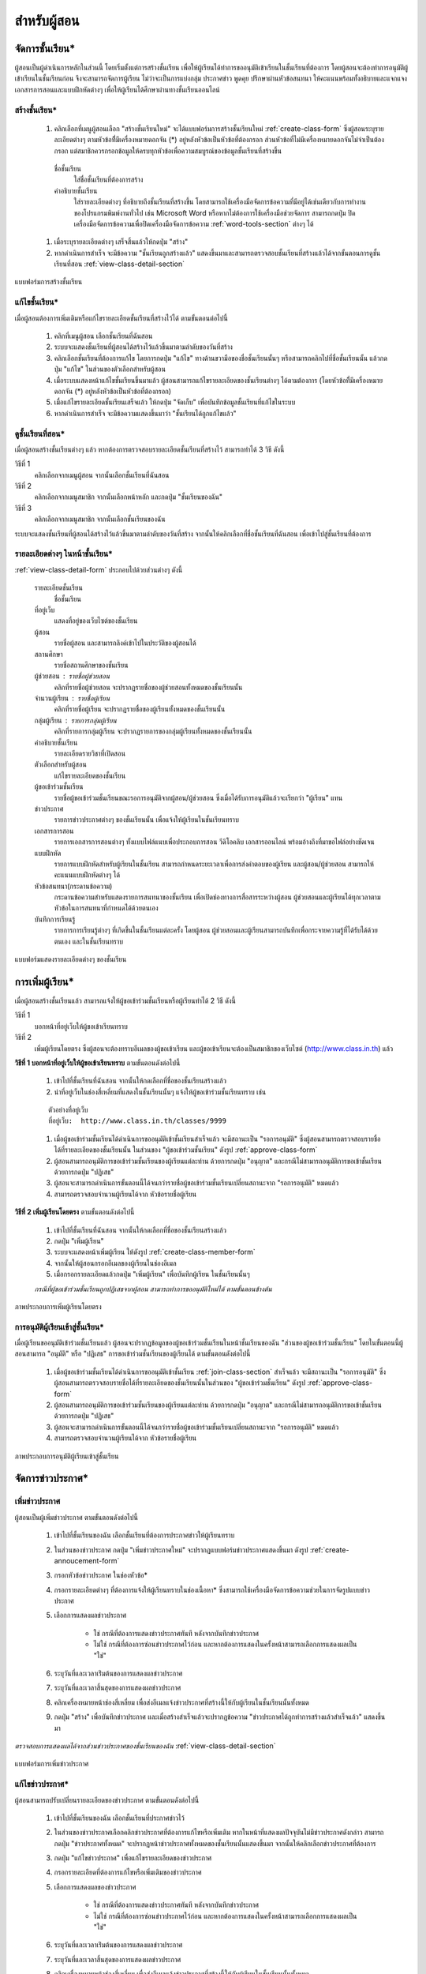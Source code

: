 .. _teachers-function:

=============
สำหรับผู้สอน
=============

จัดการชั้นเรียน*
==============

ผู้สอนเป็นผู้ดำเนินการหลักในส่วนนี้ โดยเริ่มตั้งแต่การสร้างชั้นเรียน เพื่อให้ผู้เรียนได้ทำการขออนุมัติเข้าเรียนในชั้นเรียนที่ต้องการ โดยผู้สอนจะต้องทำการอนุมัติผู้เข้าเรียนในชั้นเรียนก่อน จึงจะสามารถจัดการผู้เรียน ไม่ว่าจะเป็นการแบ่งกลุ่ม ประกาศข่าว พูดคุย ปรึกษาผ่านหัวข้อสนทนา ให้คะแนนพร้อมทั้งอธิบายและแจกแจงเอกสารการสอนและแบบฝึกหัดต่างๆ เพื่อให้ผู้เรียนได้ศึกษาผ่านทางชั้นเรียนออนไลน์


สร้างชั้นเรียน*
------------

  #. คลิกเลือกที่เมนูผู้สอนเลือก "สร้างชั้นเรียนใหม่" จะได้แบบฟอร์มการสร้างชั้นเรียนใหม่ :ref:`create-class-form` ซึ่งผู้สอนระบุรายละเอียดต่างๆ ตามหัวข้อที่ีมีเครื่องหมายดอกจัน (*) อยู่หลังหัวข้อเป็นหัวข้อที่ต้องกรอก ส่วนหัวข้อที่ไม่มีเครื่องหมายดอกจันไม่จำเป็นต้องกรอก แต่สมาชิกควรกรอกข้อมูลให้ครบทุกหัวข้อเพื่อความสมบูรณ์ของข้อมูลชั้นเรียนที่สร้างขึ้น

    ชื่อชั้นเรียน
      ใส่ชื่อชั้นเรียนที่ต้องการสร้าง
       	
    คำอธิบายชั้นเรียน 
      ใส่รายละเอียดต่างๆ ที่อธิบายถึงชั้นเรียนที่สร้างขึ้น โดยสามารถใช้เครื่องมือจัดการข้อความที่มีอยู่ได้เช่นเดียวกับการทำงานของโปรแกรมพิมพ์งานทั่วไป เช่น Microsoft Word หรือหากไม่ต้องการใช้เครื่องมือช่วยจัดการ สามารถกดปุ่ม ปิดเครื่องมือจัดการข้อความเพื่อปิดเครื่องมือจัดการข้อความ :ref:`word-tools-section` ต่างๆ ได้ 

  #. เมื่อระบุรายละเอียดต่างๆ เสร็จสิ้นแล้วให้กดปุ่ม "สร้าง" 

  #. หากดำเนินการสำเร็จ จะมีข้อความ "ชั้นเรียนถูกสร้างแล้ว" แสดงขึ้นมาและสามารถตรวจสอบชั้นเรียนที่สร้างแล้วได้จากขั้นตอนการดูชั้นเรียนที่สอน :ref:`view-class-detail-section`  

.. _create-class-form:

.. figure:: _static/teachers/create_class_form.png
  :align: center
  :scale: 80
  
  แบบฟอร์มการสร้างชั้นเรียน


แก้ไขชั้นเรียน*
-------------
เมื่อผู้สอนต้องการเพิ่มเติมหรือแก้ไขรายละเอียดชั้นเรียนที่สร้างไว้ได้ ตามขั้นตอนต่อไปนี้

  #. คลิกที่เมนูผู้สอน เลือกชั้นเรียนที่ฉันสอน
  #. ระบบจะแสดงชั้นเรียนที่ผู้สอนได้สร้างไว้แล้วขึ้นมาตามลำดับของวันที่สร้าง
  #. คลิกเลือกชั้นเรียนที่ต้องการแก้ไข โดยการกดปุ่ม "แก้ไข" ทางด้านขวามือของชื่อชั้นเรียนนั้นๆ หรือสามารถคลิกไปที่ชื่อชั้นเรียนนั้น แล้วกดปุ่ม "แก้ไข" ในส่วนของตัวเลือกสำหรับผู้สอน
  #. เมื่อระบบแสดงหน้าแก้ไขชั้นเรียนขึ้นมาแล้ว ผู้สอนสามารถแก้ไขรายละเอียดของชั้นเรียนต่างๆ ได้ตามต้องการ (โดยหัวข้อที่ีมีเครื่องหมายดอกจัน (*) อยู่หลังหัวข้อเป็นหัวข้อที่ต้องกรอก) 
  #. เมื่อแก้ไขรายละเอียดชั้นเรียนเสร็จแล้ว ให้กดปุ่ม "จัดเก็บ" เพื่อบันทึกข้อมูลชั้นเรียนที่แก้ไขในระบบ
  #. หากดำเนินการสำเร็จ จะมีข้อความแสดงขึ้นมาว่า "ชั้นเรียนได้ถูกแก้ไขแล้ว" 


.. _view-class-detail-section:

ดูชั้นเรียนที่สอน*
---------------
เมื่อผู้สอนสร้างชั้นเรียนต่างๆ แล้ว หากต้องการตรวจสอบรายละเอียดชั้นเรียนที่สร้างไว้ สามารถทำได้ 3 วิธี ดังนี้ 

วิธีที่ 1
	คลิกเลือกจากเมนูผู้สอน จากนั้นเลือกชั้นเรียนที่ฉันสอน
	
วิธีที่ 2
	คลิกเลือกจากเมนูสมาชิก จากนั้นเลือกหน้าหลัก และกดปุ่ม "ชั้นเรียนของฉัน"
	
วิธีที่ 3
 	คลิกเลือกจากเมนูสมาชิก จากนั้นเลือกชั้นเรียนของฉัน
	
ระบบจะแสดงชั้นเรียนที่ผู้สอนได้สร้างไว้แล้วขึ้นมาตามลำดับของวันที่สร้าง จากนั้นให้คลิกเลือกที่ชื่อชั้นเรียนที่ฉันสอน เพื่อเข้าไปสู่ชั้นเรียนที่ต้องการ


รายละเอียดต่างๆ ในหน้าชั้นเรียน*
--------------------------------
:ref:`view-class-detail-form` ประกอบไปด้วยส่วนต่างๆ ดังนี้ 

    รายละเอียดชั้นเรียน 
      ชื่อชั้นเรียน
  
    ที่อยู่เว็บ 
      แสดงที่อยู่ของเว็บไซต์ของชั้นเรียน
    
    ผู้สอน 
      รายชื่อผู้สอน และสามารถลิงค์เข้าไปในประวัติของผู้สอนได้
    
    สถานศึกษา 
      รายชื่อสถานศึกษาของชั้นเรียน
    
    ผู้ช่วยสอน : รายชื่อผู้ช่วยสอน   
      คลิกที่รายชื่อผู้ช่วยสอน จะปรากฏรายชื่อของผู้ช่วยสอนทั้งหมดของชั้นเรียนนั้น
    
    จำนวนผู้เรียน : รายชื่อผู้เรียน
      คลิกที่รายชื่อผู้เรียน จะปรากฏรายชื่อของผู้เรียนทั้งหมดของชั้นเรียนนั้น
    
    กลุ่มผู้เรียน : รายการกลุ่มผู้เรียน
      คลิกที่รายการกลุ่มผู้เรียน จะปรากฏรายการของกลุ่มผู้เรียนทั้งหมดของชั้นเรียนนั้น
        
    คำอธิบายชั้นเรียน
      รายละเอียดรายวิชาที่เปิดสอน
  
    ตัวเลือกสำหรับผู้สอน 
      แก้ไขรายละเอียดของชั้นเรียน
  
    ผู้ขอเข้าร่วมชั้นเรียน 
      รายชื่อผู้ขอเข้าร่วมชั้นเรียนขณะรอการอนุมัติจากผู้สอน/ผู้ช่วยสอน ซึ่งเมื่อได้รับการอนุมัติแล้วจะเรียกว่า "ผู้เรียน" แทน
  
    ข่าวประกาศ 
      รายการข่าวประกาศต่างๆ ของชั้นเรียนนั้น เพื่อแจ้งให้ผู้เรียนในชั้นเรียนทราบ
  
    เอกสารการสอน 
      รายการเอกสารการสอนต่างๆ ทั้งแบบไฟล์แนบเพื่อประกอบการสอน วีดิโอคลิบ เอกสารออนไลน์ พร้อมอ้างถึงที่มาขอไฟล์อย่างชัดเจน
  
    แบบฝึกหัด 
      รายการแบบฝึกหัดสำหรับผู้เรียนในชั้นเรียน สามารถกำหนดระยะเวลาเพื่อการส่งคำตอบของผู้เรียน และผู้สอน/ผู้ช่วยสอน สามารถให้คะแนนแบบฝึกหัดต่างๆ ได้
  
    หัวข้อสนทนา(กระดานข้อความ) 
      กระดานข้อความสำหรับแสดงรายการสนทนาของชั้นเรียน เพื่อเปิดช่องทางการสื่อสารระหว่างผู้สอน  ผู้ช่วยสอนและผู้เรียนได้ทุกเวลาตามหัวข้อในการสนทนาที่กำหนดได้ด้วยตนเอง
    
    บันทึกการเรียนรู้ 
      รายการการเรียนรู้ต่างๆ ที่เกิดขึ้นในชั้นเรียนแต่ละครั้ง โดยผู้สอน ผู้ช่วยสอนและผู้เรียนสามารถบันทึกเพื่อกระจายความรู้ที่ได้รับได้ด้วยตนเอง และในชั้นเรียนทราบ


.. _view-class-detail-form:

.. figure:: _static/teachers/view_class_detail.png
  :align: center
  :scale: 80
  
  แบบฟอร์มแสดงรายละเอียดต่างๆ ของชั้นเรียน


.. _create-direct-class-student:

การเพิ่มผู้เรียน*
==============

เมื่อผู้สอนสร้างชั้นเรียนแล้ว สามารถแจ้งให้ผู้ขอเข้าร่วมชั้นเรียนหรือผู้เรียนทำได้ 2 วิธี ดังนี้

วิธีที่ 1 
    บอกหน้าที่อยู่เว็บให้ผู้ขอเข้าเรียนทราบ 
    
วิธีที่ 2 
    เพิ่มผู้เรียนโดยตรง ซึ่งผู้สอนจะต้องทราบอีเมลของผู้ขอเข้าเรียน และผู้ขอเข้าเรียนจะต้องเป็นสมาชิกของเว็บไซต์ (http://www.class.in.th) แล้ว 



**วิธีที่ 1 บอกหน้าที่อยู่เว็บให้ผู้ขอเข้าเรียนทราบ**  ตามขั้นตอนดังต่อไปนี้

  #. เข้าไปที่ชั้นเรียนที่ฉันสอน จากนั้นให้กดเลือกที่ชื่อของชั้นเรียนสร้างแล้ว
  #. นำที่อยู่เว็บในช่องสี่เหลี่ยมที่แสดงในชั้นเรียนนั้นๆ แจ้งให้ผู้ขอเข้าร่วมชั้นเรียนทราบ เช่น 

  ::
  
      ตัวอย่างที่อยู่เว็บ
      ที่อยู่เว็บ:  http://www.class.in.th/classes/9999
        
  #. เมื่อผู้ขอเข้าร่วมชั้นเรียนได้ดำเนินการขออนุมัติเข้าชั้นเรียนสำเร็จแล้ว จะมีสถานะเป็น "รอการอนุมัติ" ซึ่งผู้สอนสามารถตรวจสอบรายชื่อได้ที่รายละเอียดของชั้นเรียนนั้น ในส่วนของ "ผู้ขอเข้าร่วมชั้นเรียน" ดังรูป :ref:`approve-class-form` 
  #. ผู้สอนสามารถอนุมัติการขอเข้าร่วมชั้นเรียนของผู้เรียนแต่ละท่าน ด้วยการกดปุ่ม "อนุญาต"  และกรณีไม่สามารถอนุมัติการขอเข้าชั้นเรียนด้วยการกดปุ่ม "ปฏิเสธ" 
  #. ผู้สอนจะสามารถดำเนินการขั้นตอนนี้ได้จนกว่ารายชื่อผู้ขอเข้าร่วมชั้นเรียนเปลี่ยนสถานะจาก "รอการอนุมัติ" หมดแล้ว
  #. สามารถตรวจสอบจำนวนผู้เรียนได้จาก หัวข้อรายชื่อผู้เรียน


**วิธีที่ 2 เพิ่มผู้เรียนโดยตรง** ตามขั้นตอนดังต่อไปนี้

  #. เข้าไปที่ชั้นเรียนที่ฉันสอน จากนั้นให้กดเลือกที่ชื่อของชั้นเรียนสร้างแล้ว
  #. กดปุ่ม "เพิ่มผู้เรียน" 
  #. ระบบจะแสดงหน้าเพิ่มผู้เรียน ให้ดังรูป :ref:`create-class-member-form`  
  #. จากนั้นให้ผู้สอนกรอกอีเมลของผู้เรียนในช่องอีเมล
  #. เมื่อกรอกรายละเอียดแล้วกดปุ่ม "เพิ่มผู้เรียน" เพื่อบันทึกผู้เรียน ในชั้นเรียนนั้นๆ 

  *กรณีที่ผู้ขอเข้าร่วมชั้นเรียนถูกปฏิเสธจากผู้สอน สามารถทำการขออนุมัติใหม่ได้ ตามขั้นตอนข้างต้น*

.. _create-class-member-form:

.. figure:: _static/teachers/create_class_member.png
  :align: center
  :scale: 80
  
  ภาพประกอบการเพิ่มผู้เรียนโดยตรง
 
 
การอนุมัติผู้เรียนเข้าสู่ชั้นเรียน*
-----------------------------

เมื่อผู้เรียนขออนุมัติเข้าร่วมชั้นเรียนแล้ว ผู้สอนจะปรากฏข้อมูลของผู้ขอเข้าร่วมชั้นเรียนในหน้าชั้นเรียนของฉัน "ส่วนของผู้ขอเข้าร่วมชั้นเรียน" โดยในขั้นตอนนี้ผู้สอนสามารถ "อนุมัติ" หรือ "ปฏิเสธ" การขอเข้าร่วมชั้นเรียนของผู้เรียนได้ ตามขั้นตอนดังต่อไปนี้

  #. เมื่อผู้ขอเข้าร่วมชั้นเรียนได้ดำเนินการขออนุมัติเข้าชั้นเรียน :ref:`join-class-section` สำเร็จแล้ว จะมีสถานะเป็น "รอการอนุมัติ" ซึ่งผู้สอนสามารถตรวจสอบรายชื่อได้ที่รายละเอียดของชั้นเรียนนั้นในส่วนของ "ผู้ขอเข้าร่วมชั้นเรียน" ดังรูป :ref:`approve-class-form` 
  #. ผู้สอนสามารถอนุมัติการขอเข้าร่วมชั้นเรียนของผู้เรียนแต่ละท่าน ด้วยการกดปุ่ม "อนุญาต"  และกรณีไม่สามารถอนุมัติการขอเข้าชั้นเรียนด้วยการกดปุ่ม "ปฏิเสธ" 
  #. ผู้สอนจะสามารถดำเนินการขั้นตอนนี้ได้จนกว่ารายชื่อผู้ขอเข้าร่วมชั้นเรียนเปลี่ยนสถานะจาก "รอการอนุมัติ" หมดแล้ว
  #. สามารถตรวจสอบจำนวนผู้เรียนได้จาก หัวข้อรายชื่อผู้เรียน

.. _approve-class-form:

.. figure:: _static/teachers/approve_class_form.png
  :align: center
  :scale: 80
  
  ภาพประกอบการอนุมัติผู้เรียนเข้าสู่ชั้นเรียน


.. _announcement-section:

จัดการข่าวประกาศ*
=================

.. _create-class-announcement-section:

เพิ่มข่าวประกาศ
---------------

ผู้สอนเป็นผู้เพิ่มข่าวประกาศ ตามขั้นตอนดังต่อไปนี้

  #. เข้าไปที่ชั้นเรียนของฉัน เลือกชั้นเรียนที่ต้องการประกาศข่าวให้ผู้เรียนทราบ
  #. ในส่วนของข่าวประกาศ กดปุ่ม "เพิ่มข่าวประกาศใหม่" จะปรากฏแบบฟอร์มข่าวประกาศแสดงขึ้นมา ดังรูป :ref:`create-annoucement-form` 
  #. กรอกหัวข้อข่าวประกาศ ในช่องหัวข้อ*
  #. กรอกรายละเอียดต่างๆ ที่ต้องการแจ้งให้ผู้เรียนทราบในช่องเนื้อหา* ซึ่งสามารถใช้เครื่องมือจัดการข้อความช่วยในการจัดรูปแบบข่าวประกาศ
  #. เลือกการแสดงผลข่าวประกาศ 
  
      - ใช่ กรณีที่ต้องการแสดงข่าวประกาศทันที หลังจากบันทึกข่าวประกาศ
      - ไม่ใช่ กรณีที่ต้องการซ่อนข่าวประกาศไว้ก่อน และหากต้องการแสดงในครั้งหน้าสามารถเลือกการแสดงผลเป็น "ใช่"
       
  #. ระบุวันที่และเวลาเร่ิมต้นของการแสดงผลข่าวประกาศ
  #. ระบุวันที่และเวลาสิ้นสุดของการแสดงผลข่าวประกาศ
  #. คลิกเครื่องหมายหน้าช่องสี่เหลี่ยม เพื่อส่งอีเมลแจ้งข่าวประกาศที่สร้างนี้ให้กับผู้เรียนในชั้นเรียนนั้นทั้งหมด
  #. กดปุ่ม "สร้าง" เพื่อบันทึกข่าวประกาศ และเมื่อสร้างสำเร็จแล้วจะปรากฏข้อความ "ข่าวประกาศได้ถูกทำการสร้างแล้วสำเร็จแล้ว" แสดงขึ้นมา
  
*ตรวจสอบการแสดงผลได้จากส่วนข่าวประกาศของชั้นเรียนของฉัน* :ref:`view-class-detail-section` 

.. _create-annoucement-form:

.. figure:: _static/teachers/create_announcement_form.png
  :align: center
  :scale: 80
  
  แบบฟอร์มการเพิ่มข่าวประกาศ


แก้ไขข่าวประกาศ*
----------------

ผู้สอนสามารถปรับเปลี่ยนรายละเอียดของข่าวประกาศ ตามขั้นตอนดังต่อไปนี้

  #. เข้าไปที่ชั้นเรียนของฉัน เลือกชั้นเรียนที่ประกาศข่าวไว้
  #. ในส่วนของข่าวประกาศเลือกคลิกข่าวประกาศที่ต้องการแก้ไขหรือเพิ่มเติม หากในหน้าที่แสดงผลปัจจุบันไม่มีข่าวประกาศดังกล่าว สามารถกดปุ่ม "ข่าวประกาศทั้งหมด" จะปรากฏหน้าข่าวประกาศทั้งหมดของชั้นเรียนนั้นแสดงขึ้นมา จากนั้นให้คลิกเลือกข่าวประกาศที่ต้องการ
  #. กดปุ่ม "แก้ไขข่าวประกาศ" เพื่อแก้ไขรายละเอียดของข่าวประกาศ
  #. กรอกรายละเอียดที่ต้องการแก้ไขหรือเพิ่มเติมของข่าวประกาศ
  #. เลือกการแสดงผลของข่าวประกาศ 
      
      - ใช่ กรณีที่ต้องการแสดงข่าวประกาศทันที หลังจากบันทึกข่าวประกาศ
      - ไม่ใช่ กรณีที่ต้องการซ่อนข่าวประกาศไว้ก่อน และหากต้องการแสดงในครั้งหน้าสามารถเลือกการแสดงผลเป็น "ใช่" 
      
  #. ระบุวันที่และเวลาเร่ิมต้นของการแสดงผลข่าวประกาศ
  #. ระบุวันที่และเวลาสิ้นสุดของการแสดงผลข่าวประกาศ
  #. คลิกเครื่องหมายหน้าช่องสี่เหลี่ยม เพื่อส่งอีเมลแจ้งข่าวประกาศที่สร้างนี้ให้กับผู้เรียนในชั้นเรียนนั้นทั้งหมด
  #. กดปุ่ม "จัดเก็บ" เพื่อบันทึกข่าวประกาศที่แก้ไข เมื่อบันทีึกแล้วจะปรากฏข้อความ "ข่าวประกาศได้ถูกทำการแก้ไขสำเร็จแล้ว" แสดงขึ้นมา
  
  *ตรวจสอบการแสดงผลได้จากส่วนข่าวประกาศของชั้นเรียนของฉัน* :ref:`view-class-detail-section` 


ลบข่าวประกาศ*
--------------

ผู้สอนสามารถลบข่าวประกาศที่ประกาศไว้ ตามขั้นตอนดังต่อไปนี้

  #. เข้าไปที่ชั้นเรียนของฉัน เลือกชั้นเรียนที่ประกาศข่าวไว้
  #. ในส่วนของข่าวประกาศเลือกคลิกข่าวประกาศที่ต้องการลบ หากในหน้าที่แสดงผลปัจจุบันไม่มีข่าวประกาศดังกล่าว สามารถกดปุ่ม "ข่าวประกาศทั้งหมด" จะปรากฏหน้าข่าวประกาศทั้งหมดของชั้นเรียนนั้นแสดงขึ้นมา จากนั้นให้คลิกเลือกข่าวประกาศที่ต้องการ
  #. กดปุ่ม "ลบ" เพื่อลบข่าวประกาศ
  #. จะปรากฏข้อความ "คุณแน่ใจหรือไม่ ?" เพื่อยืนยันการลบข่าวประกาศ
  
      - หากต้องการลบ กดปุ่ม "OK"
      - หากต้องการยกเลิกการลบ กดปุ่ม "Cancel" 
  
  #. เมื่อกดปุ่มยืนยันความต้องการแล้ว ระบบจะดำเนินการตามที่ยืนยัน
  
      - หากกดปุ่ม "OK"  จะปรากฏข้อความ "ข่าวประกาศได้ถูกทำการลบแล้วสำเร็จแล้ว"
      - หากกดปุ่ม "Cancel" จะกลับสู่หน้าข่าวประกาศนั้น 
  
  *ตรวจสอบการแสดงผลได้จากส่วนข่าวประกาศของชั้นเรียนของฉัน* :ref:`view-class-detail-section` 


.. _material-section:

จัดการเอกสารการสอน*
=====================

.. _create-class-material-section :


เพิ่มเอกสารการสอน*
-------------------

ผู้สอนเป็นผู้เพิ่มเอกสารการสอนเพื่อใช้ในชั้นเรียนตามขั้นตอนดังต่อไปนี้

  #. เข้าไปที่ชั้นเรียนของฉัน เลือกชั้นเรียนที่ต้องการเพิ่มเอกสารการสอน
  #. ในส่วนของเอกสารการสอน กดปุ่ม "เพิ่มเอกสารการสอนใหม่" จะปรากฏแบบฟอร์มเพิ่มเอกสารการสอนแสดงขึ้นมา ดังรูป :ref:`create-class-material-form` 
  #. กรอกหัวข้อเอกสารการสอนที่ใช้ในชั้นเรียน ในช่องหัวข้อ*
  #. กรอกรายละเอียดในช่องเนื้อหา* เพื่ออธิบายเอกสารการสอนที่เพิ่มใหม่ ซึ่งสามารถใช้เครื่องมือจัดการข้อความ :ref:`word-tools-section` ช่วยในการจัดรูปแบบ
  #. หากต้องการแนบไฟล์ที่มีแล้ว ขึ้นเป็นไฟล์แนบ สามารถทำตามขั้นตอน :ref:`add-material-files-attach-section`
  #. เมื่อกรอกรายละเอียดและแนบไฟล์แล้ว กดปุ่ม "สร้าง" เพื่อบันทึกเอกสารการสอนสำหรับชั้นเรียน และเมื่อสร้างสำเร็จแล้วจะปรากฏข้อความ "เอกสารการสอนได้ถูกทำการสร้างสำเร็จแล้ว" แสดงขึ้นมา


***ข้อจำกัดของไฟล์แนบใน Class.in.th มีดังนี้***
  
        *ชื่อไฟล์อนุญาตให้ใช้เฉพาะตัวอักษร a-z, A-Z, 0-9, ขีดล่าง, และ ขีดกลาง โดยไม่เริ่มต้นหรือสิ้นสุดด้วยขีดล่างหรือขีดกลาง นอกจากนี้คุณยังสามารถแสดงไฟล์แนบที่เป็นภาพในเนื้อหาของคุณโดยเขียนดังนี้ {{ชื่อไฟล์}} (เขียนเครื่องหมายปีกกาเปิดสองตัวแล้วตามด้วยชื่อไฟล์และปิดด้วยเครื่องหมายปีกกาปิดอีกสองตัว)*

  *ตรวจสอบการแสดงผลได้จากส่วนเอกสารการสอนของชั้นเรียนของฉัน* :ref:`view-class-detail-section` 

.. _create-class-material-form:

.. figure:: _static/teachers/create_class_material.png
  :align: center
  :scale: 80
  
  แบบฟอร์มการเพิ่มเอกสารการสอน


.. _edit-class-material-section:

แก้ไขเอกสารการสอน
--------------------

ผู้สอนสามารถปรับเปลี่ยนรายละเอียดของเอกสารการสอน ตามขั้นตอนดังต่อไปนี้

  #. เข้าไปที่ชั้นเรียนของฉัน เลือกชั้นเรียนที่มีรายการของเอกสารการสอนนั้นไว้
  #. ในส่วนของเอกสารการสอนเลือกคลิกรายการที่ต้องการแก้ไขหรือเพิ่มเติม หากในหน้าที่แสดงผลปัจจุบันไม่มีเอกสารการสอนดังกล่าว สามารถกดปุ่ม "เอกสารการสอนทั้งหมด" จะปรากฏหน้าเอกสารการสอนทั้งหมดของชั้นเรียนนั้นแสดงขึ้นมา จากนั้นให้คลิกเลือกเอกสารการสอนที่ต้องการ
  #. กดปุ่ม "แก้ไขเอกสารการสอน" เพื่อแก้ไขรายละเอียดของเอกสารการสอน
  #. กรอกรายละเอียดที่ต้องการแก้ไขหรือเพิ่มเติมของเอกสารการสอน
  #. เลือกการแสดงผลของเอกสารการสอน 
      
      - ใช่ กรณีที่ต้องการแสดงเอกสารการสอนทันที หลังจากบันทึกเอกสารการสอน
      - ไม่ใช่ กรณีที่ต้องการซ่อนเอกสารไว้ก่อน และหากต้องการแสดงในครั้งหน้าสามารถเลือกการแสดงผลเป็น "ใช่" 
      
  #. ระบุวันที่และเวลาเร่ิมต้นของการแสดงผลเอกสารการสอน
  #. ระบุวันที่และเวลาสิ้นสุดของการแสดงผลเอกสารการสอน
  #. คลิกเครื่องหมายหน้าช่องสี่เหลี่ยม เพื่อส่งอีเมลแจ้งเอกสารการสอนที่สร้างนี้ให้กับผู้เรียนในชั้นเรียนนั้นทั้งหมด
  #. กดปุ่ม "จัดเก็บ" เพื่อบันทึกเอกสารการสอนที่แก้ไข เมื่อบันทีึกแล้วจะปรากฏข้อความ "เอกสารการสอนได้ถูกทำการแก้ไขสำเร็จแล้ว" แสดงขึ้นมา
  
  *ตรวจสอบการแสดงผลได้จากส่วนเอกสารการสอนของชั้นเรียนของฉัน* :ref:`view-class-detail-section` 

.. _edit-class-material-form:

.. figure:: _static/teachers/edit_class_material_form.png
  :align: center
  :scale: 80
  
  แบบฟอร์มการแก้ไขเอกสารการสอน


.. _add-material-files-attach-section:

เพิ่มไฟล์แนบในเอกสารการสอน*
-----------------------------

กรณีที่ผู้สอนมีไฟล์เอกสารอยู่แล้ว สามารถแนบไฟล์เพื่อใช้เป็นเอกสารการสอน  ตามขั้นตอนดังต่อไปนี้ 

  #. เปิดหน้าหลักของชั้นเรียน แล้วเข้าสู่รายการเอกสารการสอนที่ต้องการ โดยหากต้องการสร้างเอกสารการใหม่ สามารถทำตามขั้นตอน :ref:`create-class-material-section` ได้ตามลำดับ ส่วนกรณีที่มีเอกสารการสอนแล้ว สามารถทำตามขั้นตอนการแก้ไขเอกสารการสอน :ref:`edit-class-material-section` เพื่อเพิ่มไฟล์แนบ
  #. การแนบไฟล์นั้นให้กดปุ่ม "Choose File" เพื่อเลือกไฟล์จากทึ่เก็บไฟล์นั้น โดยไม่จำกัดประเภทไฟล์ที่แนบและการแนบไฟล์แต่ละครั้ง สามารถแนบไฟล์ได้ครั้งละ 1 ไฟล์ 
  #. หากต้องการแนบไฟล์เพิ่มเติม ให้กดปุ่ม "มีไฟล์แนบอีก" จะปรากฏบรรทัดเพิ่มเติมขึ้นมา 
  #. ทำตามข้อ 2. เพื่อเลือกไฟล์อื่นเพิ่มเติม
  #. เมื่อแนบไฟล์ได้ตามจำนวนที่ต้องการแล้ว กดปุ่ม "สร้าง" หรือ "แก้ไข" เพื่อบันทึกเอกสารการสอนสำหรับชั้นเรียน และเมื่อสำเร็จแล้วจะปรากฏข้อความ "เอกสารการสอนได้ถูกทำการสร้างสำเร็จแล้ว" หรือ "เอกสารการสอนได้ถูกทำการแก้ไขเสร็จแล้ว" แสดงขึ้นมา


***ข้อจำกัดของไฟล์แนบใน Class.in.th มีดังนี้***
  
        *ชื่อไฟล์อนุญาตให้ใช้เฉพาะตัวอักษร a-z, A-Z, 0-9, ขีดล่าง, และ ขีดกลาง โดยไม่เริ่มต้นหรือสิ้นสุดด้วยขีดล่างหรือขีดกลาง นอกจากนี้คุณยังสามารถแสดงไฟล์แนบที่เป็นภาพในเนื้อหาของคุณโดยเขียนดังนี้ {{ชื่อไฟล์}} (เขียนเครื่องหมายปีกกาเปิดสองตัวแล้วตามด้วยชื่อไฟล์และปิดด้วยเครื่องหมายปีกกาปิดอีกสองตัว)*

.. _attached-file-form:

.. figure:: _static/teachers/AttachedFile.png
  :align: center
  :scale: 80
  
  ส่วนการแสดงผลเกี่ยวกับไฟล์แนบ


แก้ไขไฟล์แนบในเอกสารการสอน*
------------------------------

กรณีที่ผู้สอนมีไฟล์เอกสารอยู่แล้ว สามารถแนบไฟล์เพื่อใช้เป็นเอกสารการสอน  ตามขั้นตอนดังต่อไปนี้ 

  #. เปิดหน้าหลักของชั้นเรียน แล้วเข้าสู่รายการเอกสารการสอนที่ต้องการ สามารถทำตามขั้นตอนการแก้ไขเอกสารการสอน :ref:`edit-class-material-section` เพื่อแก้ไขไฟล์แนบ
  #. การแนบไฟล์นั้นให้กดปุ่ม "Choose File" เพื่อเลือกไฟล์จากทึ่เก็บไฟล์นั้น โดยไม่จำกัดประเภทไฟล์ที่แนบและการเลือกไฟล์แต่ละครั้ง สามารถเลือกไฟล์ได้ครั้งละ 1 ไฟล์ ดังรูป :ref:`attached-file-form`
  #. หากต้องการแนบไฟล์เพิ่มเติม ให้กดปุ่ม "มีไฟล์แนบอีก" จะปรากฏบรรทัดเพิ่มเติมขึ้นมา 
  #. ทำตามข้อ 2. เพื่อเลือกไฟล์อื่นเพิ่มเติม
  #. เมื่อแนบไฟล์ได้ตามจำนวนที่ต้องการแล้ว กดปุ่ม "สร้าง" หรือ "แก้ไข" เพื่อบันทึกเอกสารการสอนสำหรับชั้นเรียน และเมื่อสำเร็จแล้วจะปรากฏข้อความ "เอกสารการสอนได้ถูกทำการสร้างสำเร็จแล้ว" หรือ "เอกสารการสอนได้ถูกทำการแก้ไขเสร็จแล้ว" แสดงขึ้นมา

***ข้อจำกัดของไฟล์แนบใน Class.in.th มีดังนี้***
  
        *ชื่อไฟล์อนุญาตให้ใช้เฉพาะตัวอักษร a-z, A-Z, 0-9, ขีดล่าง, และ ขีดกลาง โดยไม่เริ่มต้นหรือสิ้นสุดด้วยขีดล่างหรือขีดกลาง นอกจากนี้คุณยังสามารถแสดงไฟล์แนบที่เป็นภาพในเนื้อหาของคุณโดยเขียนดังนี้ {{ชื่อไฟล์}} (เขียนเครื่องหมายปีกกาเปิดสองตัวแล้วตามด้วยชื่อไฟล์และปิดด้วยเครื่องหมายปีกกาปิดอีกสองตัว)*


ลบไฟล์แนบในเอกสารการสอน*
----------------------------

กรณีที่ผู้สอนต้องการลบไฟล์ที่แนบแล้วในเอกสารการสอน สามารถตามขั้นตอนดังต่อไปนี้ 

  #. เปิดหน้าหลักของชั้นเรียน แล้วคลิกเข้าสู่รายการเอกสารการสอนที่ต้องการ
  #. สามารถกดปุ่ม "ลบ" ทางด้านข้างของแต่ละไฟล์ 
  #. จะปรากฏข้อความ "การกระทำนี้จะแก้ไขไม่ได้ คุณแน่ใจหรือไม่ว่าต้องการลบไฟล์แนบนี้?" เพื่อยืนยันการลบไฟล์ 
  
      - หากต้องการลบ กดปุ่ม "OK"
      - หากต้องการยกเลิกการลบ กดปุ่ม "Cancel" 
  
  #. เมื่อกดปุ่มยืนยันความต้องการแล้ว ระบบจะดำเนินการตามที่ยืนยัน
  
      - หากกดปุ่ม "OK"  จะปรากฏข้อความ "Uploaded File ได้ถูกทำการลบแล้วสำเร็จแล้ว"
      - หากกดปุ่ม "Cancel" จะกลับสู่หน้ารายละเอียดเอกสารการสอนนั้น 
  
  *ตรวจสอบการแสดงผลได้จากส่วนเอกสารการสอนของชั้นเรียนของฉัน* :ref:`view-class-detail-section` 


.. _discussion-section:

จัดการกระดานข้อความ*
======================

ผู้สอนสามารถตรวจสอบหัวข้อสนทนาได้ 2 วิธี ได้แก่

  วิธีที่ 1  โดยการใช้เมนูผู้สอน 
  
    จากนั้นเลือกหัวข้อสนทนาในชั้นเรียนที่ฉันสอน
    จะปรากฏข้อสนทนาที่ถูกสร้างขึ้นในชั้นเรียนต่างๆ ที่ผู้สอนสร้างไว้เท่านั้น
  
  วิธีที่ 2  โดยเข้าไปในหน้าหลัก
  
    จากนั้นเลือกชั้นเรียนของฉันแล้วคลิกเลือกชั้นเรียนที่ต้องการ 
    จะปรากฏรายละเอียดต่างๆของชั้นเรียนนั้นๆ 
    
    ตรวจสอบส่วนของหัวข้อสนทนา เพื่อดูข้อสนทนาที่ถูกสร้างขึ้นในชั้นเรียนนั้น ซึ่งหากต้องการให้แสดงข้อสนทนาทั้งหมด สามารถกดปุ่ม "หัวข้อสนทนาทั้งหมด" เพื่อเปิดหน้าแสดงรายการข้อสนทนาทั้งหมดของชั้นเรียนนั้น


.. _create-class-discussion-section:

สร้างหัวข้อสนทนาใหม่*
---------------------

สมาชิกที่อยู่ในชั้นเรียนสามารถเพิ่มหัวข้อสนทนาใหม่ได้ เพื่อใช้ในชั้นเรียนตามขั้นตอนดังต่อไปนี้

  #. เข้าไปที่ชั้นเรียนของฉัน เลือกชั้นเรียนที่ต้องการเพิ่มหัวข้อสนทนา
  #. ในส่วนของเอกสารการสอน กดปุ่ม "เพิ่มหัวข้อใหม่" จะปรากฏแบบฟอร์มเพิ่มหัวข้อสนทนาใหม่แสดงขึ้นมา ดังรูป :ref:`create-class-discussion-form` หรือ กดปุ่ม "หัวข้อสนทนาทั้งหมด" แล้วจึงกดปุ่ม "เพิ่มหัวข้อใหม่" ตามลำดับ
  #. กรอกหัวข้อที่ต้องการสนทนาที่ใช้ในชั้นเรียน ในช่องหัวข้อ*
  #. กรอกรายละเอียดในช่องเนื้อหา* เพื่ออธิบายรายละเอียดการสนทนาที่เพิ่มใหม่ ซึ่งสามารถใช้เครื่องมือจัดการข้อความ :ref:`word-tools-section` ช่วยในการจัดรูปแบบ
  #. คลิกเครื่องหมายหน้าหัวข้อ ส่งอีเมล์เพื่อแจ้งผู้เรียนทั้งหมด เพื่อส่งอีเมล์แจ้งรายละเอียดเกี่ยวกับการสนทนาในครั้งนี้ให้กับผู้เรียนทั้งหมดทราบ
  #. เมื่อกรอกรายละเอียดต่างๆ แล้ว กดปุ่ม "สร้าง" เพื่อบันทึกหัวข้อสนทนาสำหรับชั้นเรียน และเมื่อสร้างสำเร็จแล้วจะปรากฏข้อความ "หัวข้อสนทนาสร้างแล้ว" แสดงขึ้นมา
  #. จากนั้นสามารถเพิ่มไฟล์แนบ ได้ตามขั้นตอน :ref:`create-attached-file-discussion-section` 
  #. และเพิ่มความเห็นใหม่ ได้ตามขั้นตอน :ref:`opinion-section`

  *ตรวจสอบการแสดงผลได้จากส่วนเอกสารการสอนของชั้นเรียนของฉัน* :ref:`view-class-detail-section` 

.. _create-class-discussion-form:

.. figure:: _static/teachers/create_class_discussion_form.png
  :align: center
  :scale: 80
  
  แบบฟอร์มการสร้างหัวข้อสนทนาในกระดานข้อความ


.. _create-attached-file-discussion-section:

เพิ่มไฟล์แนบในหัวข้อสนทนา*
--------------------------

กรณีต้องการแนบไฟล์เพื่อใช้ในหัวข้อสนทนา สามารถทำตามขั้นตอนดังต่อไปนี้ 

  #. เปิดหน้าหลักของชั้นเรียน แล้วเข้าสู่รายการหัวข้อสนทนาที่ต้องการ
  #. กดปุ่ม "เพิ่มไฟล์แนบ" จากนั้นกดปุ่ม "Choose File" เพื่อเลือกไฟล์จากทึ่เก็บไฟล์นั้น โดยไม่จำกัดประเภทไฟล์ที่แนบและการแนบไฟล์แต่ละครั้ง สามารถแนบไฟล์ได้ครั้งละ 1 ไฟล์
  #. เมื่อแนบไฟล์ต้องการแล้ว กดปุ่ม "เพิ่มไฟล์แนบ" เพื่อบันทึกไฟล์ที่แนบในหัวข้อสนทนานั้น และเมื่อสำเร็จแล้วจะปรากฏข้อความ "ไฟล์ถูกเพิ่มแล้ว" แสดงขึ้นมา
  #. และสามารถเพิ่มไฟล์แนบได้อีก โดยทำตามขั้นตอนข้อที่ 2 ตามลำดับ
  
***ข้อจำกัดของไฟล์แนบใน Class.in.th มีดังนี้***
  
        *ชื่อไฟล์อนุญาตให้ใช้เฉพาะตัวอักษร a-z, A-Z, 0-9, ขีดล่าง, และ ขีดกลาง โดยไม่เริ่มต้นหรือสิ้นสุดด้วยขีดล่างหรือขีดกลาง นอกจากนี้คุณยังสามารถแสดงไฟล์แนบที่เป็นภาพในเนื้อหาของคุณโดยเขียนดังนี้ {{ชื่อไฟล์}} (เขียนเครื่องหมายปีกกาเปิดสองตัวแล้วตามด้วยชื่อไฟล์และปิดด้วยเครื่องหมายปีกกาปิดอีกสองตัว)*


แก้ไขไฟล์แนบในหัวข้อสนทนา*
---------------------------

  #. เปิดหน้าหลักของชั้นเรียน แล้วเข้าสู่รายการหัวข้อสนทนาที่ต้องการ
  #. ทำตามขั้นตอนการลบไฟล์แนบในหัวข้อสนทนา :ref:`delete-attached-file-discussion-section` เพื่อลบไฟล์ที่แนบแล้วออก
  #. แล้วทำตามขั้นตอนเพิ่มไฟล์แนบในหัวข้อสนทนา :ref:`create-attached-file-discussion-section` เพื่อแนบไฟล์ใหม่แทนไฟล์เดิม


.. _delete-attached-file-discussion-section:

ลบไฟล์แนบในหัวข้อสนทนา*
--------------------------

  #. เปิดหน้าหลักของชั้นเรียน แล้วเข้าสู่รายการหัวข้อสนทนาที่ต้องการ
  #. กดปุ่ม "ลบ" ด้านข้างของไฟล์ที่แนบแต่ละไฟล์
  #. จะปรากฏข้อความ "การกระทำนี้จะแก้ไขไม่ได้ คุณแน่ใจหรือไม่ว่าต้องการลบไฟล์แนบนี้?" เพื่อยืนยันการลบไฟล์ 
  
      - หากต้องการลบ กดปุ่ม "OK"
      - หากต้องการยกเลิกการลบ กดปุ่ม "Cancel" 
  
  #. เมื่อกดปุ่มยืนยันความต้องการแล้ว ระบบจะดำเนินการตามที่ยืนยัน
  
      - หากกดปุ่ม "OK"  จะปรากฏข้อความ "Uploaded File ได้ถูกทำการลบแล้วสำเร็จแล้ว"
      - หากกดปุ่ม "Cancel" จะกลับสู่หน้ารายละเอียดหัวข้อสนทนานั้น 
 
 
.. _opinion-section:

เพิ่มความเห็น*
-------------

 #. เปิดหน้าหลักของชั้นเรียน แล้วเข้าสู่รายการหัวข้อสนทนาที่ต้องการ
 #. กรอกความคิดเห็นในช่องว่าง เพื่อแสดงความคิดเห็นต่างๆ เกี่ยวกับการสนทนาที่เลือก โดยสามารถใช้เครื่องมือจัดการข้อความช่วยจัดรูปแบบได้ :ref:`word-tools-section`
 #. หากต้องการแนบไฟล์ สามารถแนบไฟล์ได้ตามขั้นตอน :ref:`create-attached-file-opinion`
 #. กดปุ่ม "สร้าง" เพื่อบันทึกความคิดเห็น เมื่อสำเร็จจะปรากฏข้อความ "ความเห็นถูกเพิ่มแล้ว"

.. _create-class-opinion-form:

.. figure:: _static/teachers/create_class_opinion_form.png
  :align: center
  :scale: 80
  
  แบบฟอร์มการเพิ่มความคิดเห็น


.. _create-attached-file-opinion:

เพิ่มไฟล์แนบในความเห็น*
-----------------------

  #. เปิดหน้าหลักของชั้นเรียน แล้วเข้าสู่รายการหัวข้อสนทนาที่ต้องการ
  #. กรอกความคิดเห็นในหัวข้อสนทนา
  #. กดปุ่ม "Browse…" เพื่อเลือกไฟล์ที่มีแล้ว แนบใส่ในความคิดเห็นที่แสดงในหัวข้อสนทนา 
  #. เมื่อได้ไฟล์ตามที่เก็บไว้ ให้กดปุ่ม "open" เพื่ออัพโหลดไฟล์ขึ้นไปใส่ความคิดเห็น 
  #. กดปุ่ม "สร้าง" เพื่อบันทึกข้อมูล
  #. เมื่อเสร็จแล้วจะปรากฏข้อความ "ความเห็นถูกเพิ่มแล้ว" แสดงขึ้นมา


ปิดหัวข้อสนทนา*
---------------

  #. เปิดหน้าหลักของชั้นเรียน แล้วเข้าสู่รายการหัวข้อสนทนาที่ต้องการ
  #. กดปุ่ม "ปิดการสนทนา" 
  #. เมื่อเสร็จแล้วจะปรากฏข้อความ "การสนทนาสิ้นสุดแล้ว" และส่วนท้ายของการสนทนาจะมีข้อความ "หัวข้อสนทนานี้ปิดแล้ว" จะไม่สามารถเพิ่มความคิดเห็นใดๆ ได้ต่อไป
 
 
  **เปิดหัวข้อสนทนาเดิม หลังจากปิดไปแล้ว**

    - กรณีที่ต้องการเปิดหัวข้อสนทนาเดิมนี้อีกครั้ง ผู้สอนสามารถกดปุ่ม "เปิดหัวข้อสนทนา" ในส่วนท้ายของตัวเลือกสำหรับผู้สอนได้อีก
    - เมื่อเสร็จแล้วจะปรากฏข้อความ "หัวข้อสนทนาเปิดแล้ว" ซึ่งสามารถเพ่ิมเติมความคิดเห็นต่างๆ ได้เช่นเดิม


.. _read-journal-class:

อ่านบันทึกการเรียนรู้ของชั้นเรียน*
==============================

ผู้สอนสามารถอ่านบันทึกการเรียนรู้ของชั้นเรียน ได้ตามขั้นตอนดังต่อไปนี้

  #. เข้าไปในหน้าหลัก 
  #. จากนั้นเลือกชั้นเรียนของฉันแล้วคลิกเลือกชั้นเรียนที่ต้องการ จะปรากฏรายละเอียดต่างๆของชั้นเรียนนั้นๆ 
  #. สังเกตส่วนของบันทึกการเรียนรู้ที่เกิดขึ้นตลอดการสอนที่ถูกสร้างขึ้นทั้งจากผู้สอนและผู้เรียนในชั้นเรียนนั้น ซึ่งหากต้องการให้แสดงบันทึกการเรียนรู้ทั้งหมด สามารถกดปุ่ม "บันทึกการเรียนรู้ทั้งหมด" เพื่อเปิดหน้าแสดงรายการบันทึกการเรียนรู้ทั้งหมดของชั้นเรียนนั้น
  

จัดการกลุ่มผู้เรียน*
=================

ผู้สอนสามารถจัดกลุ่มผู้เรียนในชั้นเรียนได้ ตามความเหมาะสมต่างๆในการเรียนการสอน เช่น แบ่งกลุ่มเพื่อทำงานส่งแบบฝึกหัดแต่ละข้อที่แจ้งผู้เรียนไป และให้คะแนนตามกลุ่มที่ตั้งขึ้น 

โดยแต่ละกลุ่มจะต้องมีตัวแทนกลุ่มและสมาชิกในกลุ่มประกอบอยู่ด้วย ซึ่งทั้งหมดจะต้องเป็นผู้เรียนในชั้นเรียนนั้นๆ แล้ว หมายความว่า สมาชิกในกลุ่มทุกคนจะต้องผ่านการอนุมัติเข้าชั้นเรียนจากผู้สอนแล้ว ผู้สอนจึงจะสามารถจัดกลุ่มผู้เรียนได้

*ผู้สอนตรวจสอบรายชื่อผู้เรียนและกลุ่มผู้เรียนของชั้นเรียนแต่ละชั้นได้ ในชั้นเรียนของฉัน* :ref:`view-class-detail-section` 


เพิ่มกลุ่มผู้เรียน*
--------------

ผู้สอนสามารถเพิ่มกลุ่มผู้เรียนได้ 2 วิธี ได้แก่

  วิธีที่ 1 เพิ่มกลุ่มผู้เรียนได้จากหน้าชั้นเรียนที่ต้องการได้ทันที :ref:`view-class-detail-form`
  
  #. เมื่อผู้สอนเข้าสู่ชั้นเรียนที่ต้องการได้แล้ว ให้กดปุ่ม "เพิ่มกลุ่มผู้เรียน" 
  #. จะปรากฏแบบฟอร์มเพิ่มกลุ่มผู้เรียน :ref:`create-group-class-form` ดังรูป จากนั้นสามารถทำตามขั้นตอนที่ 5 ต่อไปตามลำดับ
 
       
  วิธีที่ 2 เพิ่มกลุ่มผู้เรียนจากหน้ารายการกลุ่มผู้เรียน ซึ่งจะแสดงรายชื่อกลุ่มผู้เรียนต่างๆ ในชั้นเรียนไว้
    
  #. เมื่อคลิกเข้าสู่ชั้นเรียนที่ต้องการแล้ว ให้คลิกเลือกรายการกลุ่มผู้เรียน 
  #. จะปรากฏรายการกลุ่มผู้เรียนทั้งหมดแสดงขึ้นมาตามจำนวนที่แสดงไว้ก่อนหน้า
  #. ผู้สอนสามารถกดปุ่ม "เพิ่มกลุ่มผู้เรียน"
  #. จะปรากฏแบบฟอร์มเพิ่มกลุ่มผู้เรียน :ref:`create-group-class-form` ดังรูป
  
  เมื่อปรากฏแบบฟอร์มเพิ่มกลุ่มผู้เรียนตามแต่ละวิธีแล้ว สามารถทำตามขั้นตอนต่อไป ดังต่อไปนี้

  5. กรอกชื่อกลุ่มผู้เรียน ที่ต้องการสร้างในหัวข้อ "ชื่อ*" 
  #. เลิือกตัวแทนกลุ่มจากผู้เรียนในชั้นเรียน โดยการคลิกเลือกที่ช่องที่มีลูกศรเลื่อนขึ้น-ลง
  #. หากมีรายชื่อผู้เรียนปรากฏอยู่ แสดงว่า ผู้เรียนท่านนั้นยังไม่ถูกจัดกลุ่มใดๆ ผู้สอนสามารถเลื่อนขึ้น-ลง เพื่อเลือกรายชื่อผู้เรียนหรือรหัสประจำตัวผู้เรียนที่ต้องการได้ โดยรายชื่อที่แสดงขึ้นมาในช่องนั้นถูกเรียงลำดับตามตัวอักษรที่ปรากฏ
  #. เมื่อผู้สอนเลือกรายชื่อแล้ว จะปรากฏรายชื่อผู้เรียนในช่องเพื่อระบุให้ผู้เรียนท่านนั้นเป็นตัวแทนกลุ่มที่จะสร้าง
  #. จากนั้นกดปุ่ม "สร้าง" เพื่อบันทึกข้อมูลกลุ่มผู้เรียน จะปรากฏข้อความ "กลุ่มผู้เรียนได้ถูกทำการสร้างแล้วสำเร็จแล้ว" พร้อมการแสดงรายละเอียดตามชื่อกลุ่มที่สร้างขึ้นมา 

  *จุดสังเกต* เมื่อผู้สอนเลือกรายชื่อผู้เรียนท่านใดแล้ว รายชื่อท่านนั้นจะไม่ปรากฏให้เลือกอีก และหากผู้เรียนในชั้นเรียนถูกเลือกหมดแล้ว จะปรากฏข้อความ "ผู้เรียนทั้งชั้นเรียนได้ถูกจัดกลุ่มหมดแล้ว" 
   
  *ผู้สอนตรวจสอบรายชื่อผู้เรียนและกลุ่มผู้เรียนได้ในชั้นเรียนของฉัน* :ref:`view-class-detail-section` 

.. _create-group-class-form:

.. figure:: _static/teachers/create_group_class_form.png
  :align: center
  :scale: 80
  
  แบบฟอร์มการสร้างกลุ่มผู้เรียน


แก้ไขกลุ่มผู้เรียน*
---------------

  #. เมื่อคลิกเข้าสู่ชั้นเรียนที่ต้องการแล้ว ให้คลิกเลือกรายการกลุ่มผู้เรียน จะปรากฏรายการกลุ่มผู้เรียนทั้งหมดแสดงขึ้นมาตามจำนวนที่แสดงไว้ก่อนหน้า
  #. คลิกเลือกกลุ่มผู้เรียนที่ต้องการแก้ไข 
  #. เมื่อข้อมูลของกลุ่มผู้เรียนแสดงขึ้น ให้กดปุ่ม "แก้ไขกลุ่มผู้เรียน" ในส่วนตัวเลือกสำหรับผู้สอนทางด้านซ้าย
  #. ผู้สอนสามารถแก้ไข ชื่อกลุ่ม และตัวแทนกลุ่ม ได้ตามต้องการ 
  #. จากนั้นกดปุ่ม "จัดเก็บ" เพื่อบันทึกข้อมูลที่แก้ไขของกลุ่มนั้น 
  #. เมื่อเสร็จแล้ว จะปรากฏข้อความ "กลุ่มผู้เรียนได้ถูกทำการแก้ไขสำเร็จแล้ว"
  

ลบกลุ่มผู้เรียน*
-------------

  #. เมื่อคลิกเข้าสู่ชั้นเรียนที่ต้องการแล้ว ให้คลิกเลือกรายการกลุ่มผู้เรียน จะปรากฏรายการกลุ่มผู้เรียนทั้งหมดแสดงขึ้นมาตามจำนวนที่แสดงไว้ก่อนหน้า
  #. คลิกเลือกกลุ่มผู้เรียนที่ต้องการแก้ไข 
  #. เมื่อข้อมูลของกลุ่มผู้เรียนแสดงขึ้น ให้กดปุ่ม "ลบกลุ่มผู้เรียน" ในส่วนตัวเลือกสำหรับผู้สอนทางด้านขวา
  #. จะปรากฏข้อความ "คุณแน่ใจไหม?" เพื่อยืนยันความต้องการ 
  
      - หากต้องการลบ กดปุ่ม "OK"
      - หากต้องการยกเลิกการลบ กดปุ่ม "Cancel" 
  
  #. เมื่อกดปุ่มยืนยันความต้องการแล้ว ระบบจะดำเนินการตามที่ยืนยัน
  
      - หากกดปุ่ม "OK"  จะปรากฏข้อความ "กลุ่มผู้เรียนได้ถูกทำการลบแล้วสำเร็จแล้ว"
      - หากกดปุ่ม "Cancel" จะกลับสู่หน้ารายละเอียดหัวข้อสนทนานั้น 



เพิ่มสมาชิกในกลุ่มผู้เรียน*
-----------------------

  #. เมื่อคลิกเข้าสู่ชั้นเรียนที่ต้องการแล้ว ให้คลิกเลือกรายการกลุ่มผู้เรียน จะปรากฏรายการกลุ่มผู้เรียนทั้งหมดแสดงขึ้นมาตามจำนวนที่แสดงไว้ก่อนหน้า
  #. คลิกเลือกกลุ่มผู้เรียนที่ต้องการเพิ่มสมาชิกในกลุ่ม
  #. เมื่อข้อมูลของกลุ่มผู้เรียนแสดงขึ้น ให้กดปุ่ม "เพิ่มผู้เรียน" ในส่วนตัวเลือกสำหรับผู้สอนทางด้านซ้าย
  #. จะปรากฏแบบฟอร์มเพิ่มผู้เรียน :ref:`create-group-class-member-form` แสดงขึ้นมาให้ โดยผู้สอนสามารถเพิ่มเติมผู้เรียน ได้เพียงอย่างเดียว ไม่สามารถแก้ไข ชื่อกลุ่มและตัวแทนกลุ่มได้ โดยการคลิกเลือกที่ช่องของผู้เรียน* ที่มีลูกศรเลื่อนขึ้น-ลง
  #. หากมีรายชื่อผู้เรียนปรากฏอยู่ แสดงว่า ผู้เรียนท่านนั้นยังไม่ถูกจัดกลุ่มใดๆ ผู้สอนสามารถเลื่อนขึ้น-ลง เพื่อเลือกรายชื่อผู้เรียนหรือรหัสประจำตัวผู้เรียนที่ต้องการได้ โดยรายชื่อที่แสดงขึ้นมาในช่องนั้นถูกเรียงลำดับตามตัวอักษรที่ปรากฏ
  #. เมื่อผู้สอนเลือกรายชื่อแล้ว จะปรากฏรายชื่อผู้เรียนในช่องเพื่อระบุให้ผู้เรียนท่านนั้นเป็นสมาชิกในกลุ่มผู้เรียนนั้น
  #. จากนั้นกดปุ่ม "สร้าง" เพื่อบันทึกข้อมูลสมาชิกกลุ่มผู้เรียน จะปรากฏข้อความ "ผู้เรียนได้ถูกทำการเพิ่มสำเร็จแล้ว" พร้อมการแสดงรายชื่อสมาชิกในกลุ่มผู้เรียนนั้น 

  *จุดสังเกต* เมื่อผู้สอนเลือกรายชื่อผู้เรียนท่านใดแล้ว รายชื่อท่านนั้นจะไม่ปรากฏให้เลือกอีก และหากผู้เรียนในชั้นเรียนถูกเลือกหมดแล้ว จะปรากฏข้อความ "ผู้เรียนทั้งชั้นเรียนได้ถูกจัดกลุ่มหมดแล้ว" 

.. _create-group-class-member-form:

.. figure:: _static/teachers/create_group_class_member_form.png
  :align: center
  :scale: 60
  
  แบบฟอร์มการเพิ่มสมาชิกในกลุ่มผู้เรียน
  

ลบสมาชิกจากกลุ่มผู้เรียน*
-----------------------

  #. เมื่อคลิกเข้าสู่ชั้นเรียนที่ต้องการแล้ว ให้คลิกเลือกรายการกลุ่มผู้เรียน จะปรากฏรายการกลุ่มผู้เรียนทั้งหมดแสดงขึ้นมาตามจำนวนที่แสดงไว้ก่อนหน้า
  #. คลิกเลือกกลุ่มผู้เรียนที่ต้องการลบสมาชิกในกลุ่มออก
  #. เมื่อข้อมูลของกลุ่มผู้เรียนแสดงขึ้น ให้กดปุ่ม "เอาออก" ทางด้านขวาของบรรทัดที่แสดงรายชื่อผู้เรียนที่ต้องการลบออกจากกลุ่ม
  #. จะปรากฏข้อความ "คุณแน่ใจไหม?" เพื่อยืนยันความต้องการ 
  
      - หากต้องการลบ กดปุ่ม "OK"
      - หากต้องการยกเลิกการลบ กดปุ่ม "Cancel" 
  
  #. เมื่อกดปุ่มยืนยันความต้องการแล้ว ระบบจะดำเนินการตามที่ยืนยัน
  
      - หากกดปุ่ม "OK"  จะปรากฏข้อความ "ผู้เรียนได้ถูกทำการลบแล้วสำเร็จแล้ว"
      - หากกดปุ่ม "Cancel" จะกลับสู่หน้ารายละเอียดกลุ่มผู้เรียนนั้น 

  *จุดสังเกต* เมื่อผู้สอนลบรายชื่อผู้เรียนท่านใดออกแล้ว รายชื่อท่านนั้นจะกลับไปปรากฏในช่องผู้เรียนอีกครั้ง เพื่อรอการจัดกลุ่มใหม่ และหากผู้เรียนในชั้นเรียนถูกเลือกหมดแล้ว จะปรากฏข้อความ "ผู้เรียนทั้งชั้นเรียนได้ถูกจัดกลุ่มหมดแล้ว" 


แก้ไขตัวแทนกลุ่ม*
----------------

  #. เมื่อคลิกเข้าสู่ชั้นเรียนที่ต้องการแล้ว ให้คลิกเลือกรายการกลุ่มผู้เรียน จะปรากฏรายการกลุ่มผู้เรียนทั้งหมดแสดงขึ้นมาตามจำนวนที่แสดงไว้ก่อนหน้า
  #. คลิกเลือกกลุ่มผู้เรียนที่ต้องการแก้ไขตัวแทนกลุ่ม
  #. เมื่อข้อมูลของกลุ่มผู้เรียนแสดงขึ้น ให้กดปุ่ม "แก้ไขกลุ่มผู้เรียน" ในส่วนตัวเลือกสำหรับผู้สอนทางด้านซ้าย
  #. ผู้สอนทำการแก้ไขตัวแทนกลุ่ม โดยการคลิกเลือกที่ช่องของผู้เรียน* ที่มีลูกศรเลื่อนขึ้น-ลง
  #. ผู้สอนสามารถเลื่อนขึ้น-ลง เพื่อเลือกรายชื่อผู้เรียนหรือรหัสประจำตัวผู้เรียนที่ต้องการได้ที่จะระบุให้เป็นตัวแทนกลุ่ม โดยรายชื่อที่แสดงขึ้นมาในช่องนั้นถูกเรียงลำดับตามตัวอักษรที่ปรากฏ
  #. เมื่อผู้สอนเลือกรายชื่อแล้ว จะปรากฏรายชื่อผู้เรียนในช่องเพื่อระบุให้ผู้เรียนท่านนั้นเป็นตัวแทนกลุ่มผู้เรียนนั้นๆ
  #. จากนั้นกดปุ่ม "จัดเก็บ" เพื่อบันทึกข้อมูลที่แก้ไขของกลุ่มนั้น 
  #. เมื่อเสร็จแล้ว จะปรากฏข้อความ "กลุ่มผู้เรียนได้ถูกทำการแก้ไขสำเร็จแล้ว" พร้อมทั้งมีข้อความ *"(ตัวแทนกลุ่ม)"* ต่อท้ายรายชื่อผู้เรียนที่เป็นตัวแทนกลุ่มนั้น


.. _assistant-section:

จัดการผู้ช่วยสอน*
================

ในชั้นเรียนแต่ละชั้นเรียน ผู้สอนสามารถเพิ่มผู้ช่วยสอนในชั้นเรียนได้ โดยหน้าที่ของผู้ช่วยสอนจะเปรียบเสมือนเป็นผู้สอน แต่จะไม่สามารถลบชั้นเรียนที่ผู้สอนสร้างไว้ได้  


.. _create-class-assistant-section :

เพิ่มผู้ช่วยสอน*
--------------

ผู้สอนสามารถเพิ่มผู้ช่วยสอนได้ 2 วิธี ได้แก่

  วิธีที่ 1 เพิ่มผู้ช่วยสอนได้จากหน้าชั้นเรียนที่ต้องการได้ทันที :ref:`view-class-detail-form`
  
  #. เมื่อผู้สอนเข้าสู่ชั้นเรียนที่ต้องการได้แล้ว ให้กดปุ่ม "เพิ่มผู้ช่วยสอน" 
  #. จากนั้นให้ทำตามขั้นตอน ข้อ 4 ต่อไปตามลำดับ
      

    
  วิธีที่ 2 เพิ่มผู้ช่วยสอนจากหน้ารายการผู้ช่วยสอนทั้งหมด ซึ่งจะแสดงรายชื่อผู้ช่วยสอนทั้งหมดในชั้นเรียนนั้นไว้
    
  #. เมื่อคลิกเข้าสู่ชั้นเรียนที่ต้องการแล้ว ให้คลิกเลือกรายการผู้ช่วยสอน 
  #. จะปรากฏรายการผู้ช่วยสอนทั้งหมดแสดงขึ้นมาตามจำนวนที่แสดงไว้ก่อนหน้า
  #. ผู้สอนสามารถกดปุ่ม "เพิ่มผู้ช่วยสอน"

  เมื่อปรากฏแบบฟอร์มเพิ่มผู้ช่วยสอนตามแต่ละวิธีแล้ว สามารถทำตามขั้นตอนต่อไป ดังต่อไปนี้
  
  4. ระบบจะแสดงหน้าเพิ่มผู้ช่วยสอน ดังรูป :ref:`create-class-assistant-form` 
  #. จากนั้นให้ผู้สอนกรอกอีเมลของผู้ช่วยสอนในช่องอีเมล ซึ่งผู้ช่วยสอนท่านนั้นจะต้องเป็นสมาชิกของเว็บไซต์ (http://www.class.in.th) แล้ว 
  #. เมื่อกรอกรายละเอียดแล้วกดปุ่ม "สร้าง" เพื่อบันทึกผู้ช่วยสอน ในชั้นเรียนนั้นๆ 
  #. หากสร้างสำเร็จแล้ว จะปรากฏข้อความ "ผู้ช่วยสอนได้ถูกทำการสร้างสำเร็จแล้ว"

.. _create-class-assistant-form:

.. figure:: _static/teachers/create_class_assistant.png
  :align: center
  :scale: 80
  
  แบบฟอร์มการเพิ่มผู้ช่วยสอน

  *สามารถดูรายชื่อผู้ช่วยสอนได้ในขั้นตอนดูรายชื่อผู้ช่วยสอน* :ref:`assistant-section`
  

แก้ไขผู้ช่วยสอน*
---------------

  #. เมื่อคลิกเข้าสู่ชั้นเรียนที่ต้องการแล้ว ให้คลิกเลือกรายการผู้ช่วยสอน จะปรากฏรายการผู้ช่วยสอนทั้งหมดแสดงขึ้นมาตามจำนวนที่แสดงไว้ก่อนหน้า
  #. เลือกรายชื่อผู้ช่วยสอนที่ต้องการแก้ไข แล้วกดปุ่ม "แก้ไข" ทางด้านขวาของบรรทัดนั้น
  #. จะปรากฏแบบฟอร์มแก้ไขผู้ช่วยสอน 
  #. จากนั้นให้ผู้สอนกรอกอีเมลของผู้ช่วยสอนในช่องอีเมล ซึ่งผู้ช่วยสอนท่านนั้นจะต้องเป็นสมาชิกของเว็บไซต์ (http://www.class.in.th) แล้ว 
  #. จากนั้นกดปุ่ม "จัดเก็บ" เพื่อบันทึกข้อมูลผู้ช่วยสอนที่แก้ไขแล้ว ในชั้นเรียนนั้น 
  #. เมื่อเสร็จแล้ว จะปรากฏข้อความ "ผู้ช่วยสอนได้ถูกทำการแก้ไขสำเร็จแล้ว"
  

ลบผู้ช่วยสอน*
-------------

  #. เมื่อคลิกเข้าสู่ชั้นเรียนที่ต้องการแล้ว ให้คลิกเลือกรายการผู้ช่วยสอน จะปรากฏรายการผู้ช่วยสอนทั้งหมดแสดงขึ้นมาตามจำนวนที่แสดงไว้ก่อนหน้า
  #. เลือกรายชื่อผู้ช่วยสอนที่ต้องการลบ แล้วกดปุ่ม "ลบ" ทางด้านขวาของบรรทัดนั้น
  #. จะปรากฏข้อความ "คุณแน่ใจไหม?" เพื่อยืนยันความต้องการ 
  
      - หากต้องการลบ กดปุ่ม "OK"
      - หากต้องการยกเลิกการลบ กดปุ่ม "Cancel" 
  
  #. เมื่อกดปุ่มยืนยันความต้องการแล้ว ระบบจะดำเนินการตามที่ยืนยัน
  
      - หากกดปุ่ม "OK"  จะปรากฏข้อความ "ผู้ช่วยสอนได้ถูกทำการลบแล้วสำเร็จแล้ว"
      - หากกดปุ่ม "Cancel" จะกลับสู่หน้าผู้ช่วยสอนทั้งหมด 


จัดการแบบฝึกหัด (การบ้าน)*
==========================

ผู้สอนสามารถเพิ่มเติมหรือทำการใดๆกับแบบฝึกหัดในชั้นเรียนที่ผู้สอนสร้างขึ้นได้ ซึ่งแบบฝึกหัดแต่ละแบบฝึกหัดนั้นสามารถระบุประเภทงานได้ว่าเป็น งานเดี่ยวหรืองานกลุ่มของผู้เรียนในชั้นเรียน รวมทั้งสามารถกำหนดระยะเวลาในการทำได้ตลอดจนกำหนดการการส่งแบบฝึกหัดนั้นๆ ได้ ซึ่งหากเลยกำหนดการส่งแล้ว ผู้เรียนจะไม่สามารถส่งคำตอบของแบบฝึกหัดของชั้นเรียนนั้นได้


.. _create-class-assignment-section:

สร้างแบบฝึกหัดใหม่*
------------------

ผู้สอนเป็นผู้เพิ่มแบบฝึกหัด เพื่อใช้ในชั้นเรียนตามขั้นตอนดังต่อไปนี้

  #. เข้าไปที่ชั้นเรียนของฉัน เลือกชั้นเรียนที่ต้องการเพิ่มแบบฝึกหัดใหม่
  #. ในส่วนของแบบฝึกหัด กดปุ่ม "เพิ่มแบบฝึกหัดใหม่" จะปรากฏแบบฟอร์มเพิ่มแบบฝึกหัดแสดงขึ้นมา ดังรูป :ref:`create-class-assignment-form` 
  #. กรอกชื่อแบบฝึกหัดที่สร้างใหม่ ในช่องชื่อแบบฝึกหัด*
  #. คลิกเลือกประเภทแบบฝึกหัด* ว่าเป็นการทำงานของผู้เรียนแบบใด ระหว่างงานเดี่ยวกับงานกลุ่ม
  #. ระบุวัน-เวลาสำหรับเริ่มทำแบบฝึกหัดชุดนี้
  #. ระบุวัน-เวลาสำหรับกำหนดส่งแบบฝึกหัดชุดนี้
  #. กรอกรายละเอียดในช่องโจทย์* เพื่ออธิบายรายละเอียดของแบบฝึกหัดให้ชัดเจนสำหรับผู้เรียน ซึี่งสามารถใช้เครื่องมือจัดการข้อความ :ref:`word-tools-section` ช่วยในการจัดรูปแบบ
  #. คลิกใส่เครื่องหมายหน้าช่องส่งอีเมลเพื่อแจ้งผู้เรียนทั้งหมดให้ทราบเกี่ยวกับแบบฝึกหัดนั้นๆ 
  #. เมื่อกรอกรายละเอียดต่างๆ ครบแล้วกดปุ่ม "สร้าง" เพื่อบันทึกแบบฝึกหัดสำหรับชั้นเรียน และเมื่อสร้างสำเร็จแล้วจะปรากฏข้อความ "แบบฝึกหัดได้ถูกทำการสร้างสำเร็จแล้ว" แสดงขึ้นมา

*ตรวจสอบการแสดงผลได้จากส่วนแบบฝึกหัดของชั้นเรียนของฉัน* :ref:`view-class-detail-section`

.. _create-class-assignment-form:

.. figure:: _static/teachers/create_class_assignment.png
  :align: center
  :scale: 80
  
  แบบฟอร์มการสร้างแบบฝึกหัด


แก้ไขแบบฝึกหัด*
---------------

ผู้สอนสามารถปรับเปลี่ยนรายละเอียดของแบบฝึกหัด ตามขั้นตอนดังต่อไปนี้

  #. เข้าไปที่ชั้นเรียนของฉัน เลือกชั้นเรียนที่มีรายการของแบบฝึกหัดนั้น
  #. ในส่วนของแบบฝึกหัด เลือกคลิกรายการที่ต้องการแก้ไขหรือเพิ่มเติม หากในหน้าที่แสดงผลปัจจุบันไม่มีแบบฝึกหัดดังกล่าว สามารถกดปุ่ม "แบบฝึกหัดทั้งหมด" จะปรากฏรายการแบบฝึกหัดทั้งหมดของชั้นเรียนนั้นแสดงขึ้นมา จากนั้นให้คลิกเลือกแบบฝึกหัดที่ต้องการ
  #. เมื่อเข้าสู่รายละเอียดของแบบฝึกหัดนั้นแล้ว ให้กดปุ่ม "แก้ไขแบบฝึกหัด" ทางด้านซ้ายในส่วนตัวเลือกสำหรับผู้สอน เพื่อแก้ไขรายละเอียดของแบบฝึกหัด 
  #. กรอกรายละเอียดที่ต้องการแก้ไขหรือเพิ่มเติมของแบบฝึกหัดนั้น
  
      - แก้ไขหรือเพิ่มเติม ชื่อแบบฝึกหัด* 
      - แก้ไขประเภทแบบฝึกหัด* 
      - แก้ไขวัน-เวลาสำหรับ เร่ิมทำและกำหนดส่งแบบฝึกหัดชุดนี้
      - แก้ไขรายละเอียดในช่องโจทย์* เพื่ออธิบายรายละเอียดของแบบฝึกหัดให้ชัดเจนสำหรับผู้เรียน ซึี่งสามารถใช้เครื่องมือจัดการข้อความ :ref:`word-tools-section` ช่วยในการจัดรูปแบบ
      - คลิกใส่เครื่องหมายหน้าช่องส่งอีเมลเพื่อแจ้งผู้เรียนทั้งหมดให้ทราบเกี่ยวกับแบบฝึกหัดนั้นๆ   
      - คลิกเครื่องหมายหน้าช่องสี่เหลี่ยม เพื่อส่งอีเมลแจ้งการแก้ไขแบบฝึกหัดชุดนี้ ให้ผู้เรียนในชั้นเรียนทั้งหมดทราบรายละเอียด
  #. กดปุ่ม "จัดเก็บ" เพื่อบันทึกแบบฝึกหัดที่แก้ไข เมื่อบันทีึกแล้วจะปรากฏข้อความ "แบบฝึกหัดได้ถูกทำการแก้ไขสำเร็จแล้ว" แสดงขึ้นมา
  
  
.. _create-attached-files-assignment-section:

เพิ่มไฟล์แนบในแบบฝึกหัด*
------------------------

กรณีที่ผู้สอนมีไฟล์เอกสารอยู่แล้ว สามารถแนบไฟล์เพื่อใช้ประกอบแบบฝึกหัดแต่ละชุด ตามขั้นตอนดังต่อไปนี้ 

  #. เปิดหน้าหลักของชั้นเรียน แล้วเข้าสู่รายการแบบฝึกหัดที่ต้องการ โดยหากต้องการสร้างแบบฝึกหัดใหม่ สามารถทำตามขั้นตอน :ref:`create-class-assignment-section` ได้ตามลำดับ ส่วนกรณีที่มีแบบฝึกหัดแล้ว สามารถทำตามขั้นตอนการแก้ไขแบบฝึกหัด :ref:`edit-class-assignment-section` เพื่อเพิ่มไฟล์แนบ
  #. การแนบไฟล์นั้นให้กดปุ่ม "เพิ่มไฟล์แนบ" ทางด้านล่างซ้ายในส่วนของโจทย์ จากนั้นระบบจะแสดงแบบฟอร์ม :ref:`attached-files-form` เพื่อเพิ่มไฟล์แนบแสดงขึ้นมา
  #. ให้กดปุ่ม "Choose File" เพื่อเลือกไฟล์จากทึ่เก็บไฟล์นั้น โดยไม่จำกัดประเภทไฟล์ที่แนบและการแนบไฟล์แต่ละครั้ง สามารถแนบไฟล์ได้ครั้งละ 1 ไฟล์ 
  #. จากนั้นให้กดปุ่ม "เพ่ิมไฟล์แนบ" เพื่ออัพโหลดไฟล์ดัวกล่าวแนบประกอบในแบบฝึกหัดชุดนั้น และเมื่อสำเร็จแล้วจะปรากฏข้อความ "ไฟล์ถูกเพิ่มแล้ว" แสดงขึ้นมา 
  #. หากต้องการแนบไฟล์เพิ่มเติม ให้กดปุ่ม "เพิ่มไฟล์แนบ" ทำตามข้อ แล้วทำตามขั้นตอนที่ 2. เป็นต้นไปตามลำดับ 

***ข้อจำกัดของไฟล์แนบใน Class.in.th มีดังนี้***
  
        *ชื่อไฟล์อนุญาตให้ใช้เฉพาะตัวอักษร a-z, A-Z, 0-9, ขีดล่าง, และ ขีดกลาง โดยไม่เริ่มต้นหรือสิ้นสุดด้วยขีดล่างหรือขีดกลาง นอกจากนี้คุณยังสามารถแสดงไฟล์แนบที่เป็นภาพในเนื้อหาของคุณโดยเขียนดังนี้ {{ชื่อไฟล์}} (เขียนเครื่องหมายปีกกาเปิดสองตัวแล้วตามด้วยชื่อไฟล์และปิดด้วยเครื่องหมายปีกกาปิดอีกสองตัว)*

.. _attached-files-form:

.. figure:: _static/teachers/AttachedFile.png
  :align: center
  :scale: 80
  
  ส่วนการแสดงผลเกี่ยวกับไฟล์แนบ


.. _edit-class-assignment-section:

แก้ไขไฟล์แนบในแบบฝึกหัด*
------------------------

  #. เปิดหน้าหลักของชั้นเรียน แล้วเข้าสู่รายการแบบฝึกหัดที่ต้องการ
  #. ทำตามขั้นตอนการลบไฟล์แนบในแบบฝึกหัด :ref:`delete-attached-files-assignment-section` เพื่อลบไฟล์ที่แนบแล้วออก
  #. แล้วทำตามขั้นตอนเพิ่มไฟล์แนบในแบบฝึกหัด :ref:`create-attached-files-assignment-section` เพื่อแนบไฟล์ใหม่แทนไฟล์เดิม


.. _delete-attached-files-assignment-section:

ลบไฟล์แนบในแบบฝึกหัด*
-----------------------

กรณีที่ผู้สอนต้องการลบไฟล์ที่แนบแล้วในแบบฝึกหัด สามารถตามขั้นตอนดังต่อไปนี้ 

  #. เปิดหน้าหลักของชั้นเรียน แล้วคลิกเข้าสู่รายการแบบฝึกหัดที่ต้องการ
  #. สามารถกดปุ่ม "ลบ" ทางด้านข้างของแต่ละไฟล์ 
  #. จะปรากฏข้อความ "การกระทำนี้จะแก้ไขไม่ได้ คุณแน่ใจหรือไม่ว่าต้องการลบไฟล์แนบนี้?" เพื่อยืนยันการลบไฟล์ 
  
      - หากต้องการลบ กดปุ่ม "OK"
      - หากต้องการยกเลิกการลบ กดปุ่ม "Cancel" 
  
  #. เมื่อกดปุ่มยืนยันความต้องการแล้ว ระบบจะดำเนินการตามที่ยืนยัน
  
      - หากกดปุ่ม "OK"  จะปรากฏข้อความ "ไฟล์ถูกลบแล้ว"
      - หากกดปุ่ม "Cancel" จะกลับสู่หน้ารายละเอียดแบบฝึกหัดนั้น 
  
  *ตรวจสอบการแสดงผลได้จากส่วนแบบฝึกหัดของชั้นเรียนของฉัน* :ref:`view-class-detail-section` 


.. _close-assignment-section:

ปิดแบบฝึกหัด*
-------------

  #. เปิดหน้าหลักของชั้นเรียน แล้วเข้าสู่รายการแบบฝึกหัดที่ต้องการ
  #. กดปุ่ม "ปิดแบบฝึกหัด" ด้านขวาของส่วนตัวเลือกสำหรับผู้สอน 
  #. เมื่อเสร็จแล้วจะปรากฏข้อความ "แบบฝึกหัดสิ้นสุดแล้ว" และส่วนท้ายของแบบฝึกหัดจะมีข้อความ "แบบฝึกหัดนี้ถูกปิดอยู่"
  

  **เปิดแบบฝึกหัดเดิม หลังจากปิดไปแล้ว**

  - กรณีที่ต้องการเปิดแบบฝึกหัดเดิมนี้อีกครั้ง ผู้สอนสามารถกดปุ่ม "เปิดแบบฝึกหัด" ในส่วนท้ายของตัวเลือกสำหรับผู้สอนได้อีก
  - เมื่อเสร็จแล้วจะปรากฏข้อความ "แบบฝึกหัดนี้เปิดแล้ว"


ตรวจให้คะแนนแบบฝึกหัด*
------------------------

ผู้สอนเป็นผู้ทำขั้นตอนต่างๆ ในแถบตัวเลือกสำหรับผู้สอน ของการแสดงผลรายละเอียดต่างๆ ของแบบฝึกหัดแต่ละชุดที่สร้างไว้ โดยเข้าสู่ชั้นเรียนที่ฉันสอน เลือกรายการแบบฝึกหัดที่ต้องการตรวจ แล้วคลิกที่แบบฝึกหัดนั้นเพื่อดูรายละเอียดของแบบฝึกหัดชุดนั้น ตามลำดับ

.. _options-for-teacher-section: 

.. figure:: _static/teachers/options-for-teacher-section.png
  :align: center
  :scale: 90
  
  การแสดงผลส่วนตัวเลือกสำหรับผู้สอน


.. _view-class-none-answer-section: 


**การตรวจสอบรายชื่อผู้เรียนที่ยังไม่ได้ส่งคำตอบ**

ผู้สอนสามารถตรวจสอบรายชื่อผู้เรียนที่ยังไม่ได้ส่งคำตอบของแบบฝึกหัดนั้นได้ โดยการกดปุ่ม "รายชื่อผู้เรียนที่ยังไมไ่ด้ส่งคำตอบ" เพื่อตรวจสอบผู้เรียนในชั้นเรียน จะแสดงรายชื่อผู้เรียนที่ยังไม่ได้ส่งคำตอบขึ้นมา :ref:`view-class-none-answer-detail` และสามารถแจ้งเตือนให้ผู้เรียนทราบได้ผ่านทาง*ข่าวประกาศ* ซึ่งผู้สอนสามารถทำตามขั้นตอนของข่าวประกาศที่ระบุไว้ :ref:`create-class-announcement-section`  หรือ *หัวข้อสนทนา* ซึ่งผู้สอนสามารถทำตามขั้นตอนของหัวข้อสนทนา(กระดานข้อความ) ที่ระบุไว้ :ref:`create-class-discussion-section` ได้ตามความสะดวกของผู้สอน

.. _view-class-none-answer-detail: 

.. figure:: _static/teachers/view-class-none-answer-section.png
  :align: center
  :scale: 60
  
  การแสดงผลรายชื่อผู้เรียนที่ยังไม่ได้ส่งคำตอบ


**การให้คะแนนแบบฝึกหัด**

  #. เมื่อสามารถเข้าสู่รายละเอียดแบบฝึกหัดที่ต้องการให้คะแนนได้แล้ว กดปุ่ม "ดูคำตอบทั้งหมด" ในส่วนตัวเลือกสำหรับผู้สอนน เพื่อดูรายชื่อผู้เรียนที่ส่งคำตอบพร้อมกับให้คะแนนตามที่ได้แจ้งให้ผู้เรียนทราบ
  #. จากนั้นระบบจะแสดงรายชื่อผู้เรียนขึ้นมา หากพบว่าไม่มีผู้เรียนท่านใดส่งคำตอบของแบบฝึกหัดชุดนี้ จะปรากฏปุ่ม "รายชื่อผู้เรียนที่ยังไม่ได้ส่งคำตอบ" แสดงขึ้นมาซึ่งผู้สอนสามารถตรวจสอบรายละเอียดได้จากขั้นตอนการตรวจสอบรายชื่อผู้เรียนที่ยังไม่ได้ส่งคำตอบ:ref:`view-class-none-answer-section`  
  #. หากปรากฏรายชื่อผู้เรียนขึ้นมาแสดงว่าผู้เรียนได้ส่งคำตอบมาแล้ว :ref:`view-for-post-score-detail` ดังรูป ซึ่งผู้สอนสามารถตรวจสอบและให้คะแนนคำตอบของแบบฝึกหัดที่ส่งมานี้ได้ ดังนี้
  
  
.. _view-score-section:
    
    **ดูคะแนนผู้เรียน**
     
        กรณีที่ผู้สอนต้องการดูคะแนนของผู้เรียนรายแบบฝึกหัด 
          สามารถดูได้จากการแสดงผลคะแนนที่ให้แล้วดังรูป  :ref:`view-for-post-score-detail` หรือกดปุ่ม "ดูหรือให้คะแนนคำตอบ" เพื่อดูคะแนนแบบฝึกหัดนั้นของผู้เรียนแต่ละท่าน 
        
        กรณีที่ผู้สอนต้องการดูคะแนนทั้งหมดของผู้เรียน 
          สามารถดูได้โดยการกดปุ่ม "ดูคะแนนทั้งหมด" ด้านขวาของรายชื่อผู้เรียนแต่ละท่าน ดังรูป  :ref:`view-for-post-score-detail` 
    
    
.. _post-score-section:
    
    **ให้คะแนนผู้เรียน**    
      
      #. กรณีที่ผู้สอนต้องการให้คะแนนแบบฝึกหัดผู้เรียน ให้กดปุ่ม "ดูหรือให้คะแนนคำตอบ" หากปรากฏข้อความ "ยังไม่ได้ให้คะแนน" แสดงว่า คำตอบของแบบฝึกหัดที่ผู้เรียนท่านนี้ส่งมาผู้สอนยังไม่ได้ให้คะแนน ซึ่งผู้สอนสามารถให้คะแนนได้โดยการคลิกเลือกคะแนนจากตัวเลือกของคะแนนที่มีลูกศรเลื่อนขึ้น-ลง โดยคะแนนนั้นมีตั้งแต่ 0 - 100  
      #. เมื่อระบุคะแนนตามการพิจารณาของผู้สอนแล้ว ให้กดปุ่ม "ให้คะแนน" 
      #. เมื่อเสร็จแล้ว จะปรากฏข้อความ "ได้ให้คะแนนคำตอบแล้ว" แสดงขึ้นมา :ref:`post-score-class-assignment-form` ดังรูป

.. _view-for-post-score-detail: 

.. figure:: _static/teachers/view-class-none-answer-section.png
  :align: center
  :scale: 60
  
  การแสดงผลรายชื่อผู้เรียนที่ส่งคำตอบแล้ว


.. _post-score-class-assignment-form:

.. figure:: _static/teachers/post_score_class_assignment.png
  :align: center
  :scale: 60
  
  แบบฟอร์มการให้คะแนนแบบฝึกหัด
